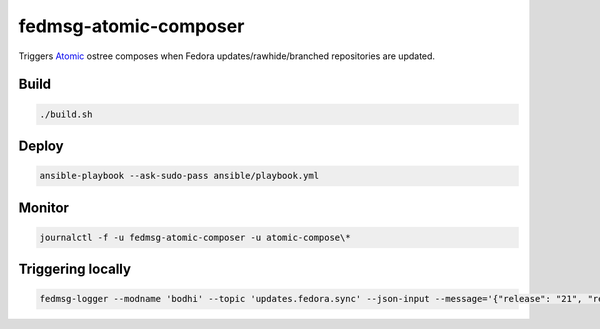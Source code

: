 fedmsg-atomic-composer
======================

Triggers `Atomic <http://projectatomic.io>`_ ostree composes when Fedora
updates/rawhide/branched repositories are updated.

Build
-----

.. code-block:: bash

   ./build.sh

Deploy
------

.. code-block:: bash

   ansible-playbook --ask-sudo-pass ansible/playbook.yml

Monitor
-------

.. code-block:: bash

   journalctl -f -u fedmsg-atomic-composer -u atomic-compose\*


Triggering locally
------------------

.. code-block:: bash

   fedmsg-logger --modname 'bodhi' --topic 'updates.fedora.sync' --json-input --message='{"release": "21", "repo": "updates"}'
